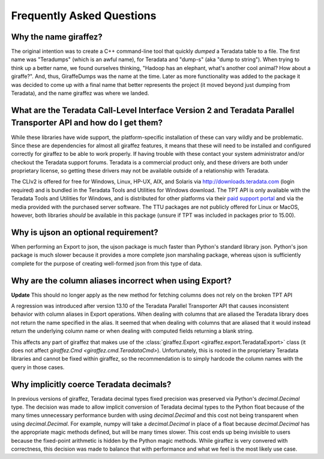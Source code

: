 .. _faq:

Frequently Asked Questions
==========================

Why the name giraffez?
----------------------

The original intention was to create a C++ command-line tool that quickly *dumped* a Teradata table to a file. The first name was "Teradumps" (which is an awful name), for Teradata and "dump-s" (aka "dump to string"). When trying to think up a better name, we found ourselves thinking, "Hadoop has an elephant, what's another cool animal? How about a giraffe?". And, thus, GiraffeDumps was the name at the time. Later as more functionality was added to the package it was decided to come up with a final name that better represents the project (it moved beyond just dumping from Teradata), and the name giraffez was where we landed.

.. _teradata-libraries:

What are the Teradata Call-Level Interface Version 2 and Teradata Parallel Transporter API and how do I get them?
-----------------------------------------------------------------------------------------------------------------

.. glossary::

    *Teradata Call-Level Interface Version 2 (CLIv2)*
        The official Teradata C API, which provides an interface for communication with a Teradata server. This library is the same used by Teradata to create all their client-side tools. It is supported on most major platforms of Windows, Linux, Unix, and Unix-like operation systems (Mac OS) and supports processor architectures for x86 (32-bit and 64-bit), Power PC, Itanium 2, PA-RISC, and Opteron.

    *Teradata Parallel Transporter API (TPT API)*
        Official Teradata library that exposes many common and simplified interfaces to Teradata via C++. This library is built upon the CLIv2 and gives support for bulk operations such as Export and Load.



While these libraries have wide support, the platform-specific installation of these can vary wildly and be problematic. Since these are dependencies for almost all giraffez features, it means that these will need to be installed and configured correctly for giraffez to be able to work properly. If having trouble with these contact your system administrator and/or checkout the Teradata support forums. Teradata is a commercial product only, and these drivers are both under proprietary license, so getting these drivers may not be available outside of a relationship with Teradata.

The CLIv2 is offered for free for Windows, Linux, HP-UX, AIX, and Solaris via http://downloads.teradata.com (login required) and is bundled in the Teradata Tools and Utilities for Windows download. The TPT API is only available with the Teradata Tools and Utilities for Windows, and is distributed for other platforms via their `paid support portal <https://tays.teradata.com>`_ and via the media provided with the purchased server software. The TTU packages are not publicly offered for Linux or MacOS, however, both libraries *should* be available in this package (unsure if TPT was included in packages prior to 15.00).

.. _ujson:

Why is ujson an optional requirement?
-------------------------------------

When performing an Export to json, the ujson package is much faster than Python's standard library json. Python's json package is much slower because it provides a more complete json marshaling package, whereas ujson is sufficiently complete for the purpose of creating well-formed json from this type of data.

.. _export-header:

Why are the column aliases incorrect when using Export?
-------------------------------------------------------

**Update** This should no longer apply as the new method for fetching columns does not rely on the broken TPT API

A regression was introduced after version 13.10 of the Teradata Parallel Transporter API that causes inconsistent behavior with column aliases in Export operations.  When dealing with columns that are aliased the Teradata library does not return the name specified in the alias.  It seemed that when dealing with columns that are aliased that it would instead return the underlying column name or when dealing with computed fields returning a blank string.

This affects any part of giraffez that makes use of the :class:`giraffez.Export <giraffez.export.TeradataExport>` class (it does not affect `giraffez.Cmd <giraffez.cmd.TeradataCmd>`).  Unfortunately, this is rooted in the proprietary Teradata libraries and cannot be fixed within giraffez, so the recommendation is to simply hardcode the column names with the query in those cases.

Why implicitly coerce Teradata decimals?
----------------------------------------

In previous versions of giraffez, Teradata decimal types fixed precision was preserved via Python's `decimal.Decimal` type.  The decision was made to allow implicit conversion of Teradata decimal types to the Python float because of the many times unnecessary performance burden with using `decimal.Decimal` and this cost not being transparent when using `decimal.Decimal`.  For example, numpy will take a `decimal.Decimal` in place of a float because `decimal.Decimal` has the appropriate magic methods defined, but will be many times slower.  This cost ends up being invisible to users because the fixed-point arithmetic is hidden by the Python magic methods.  While giraffez is very convered with correctness, this decision was made to balance that with performance and what we feel is the most likely use case.
